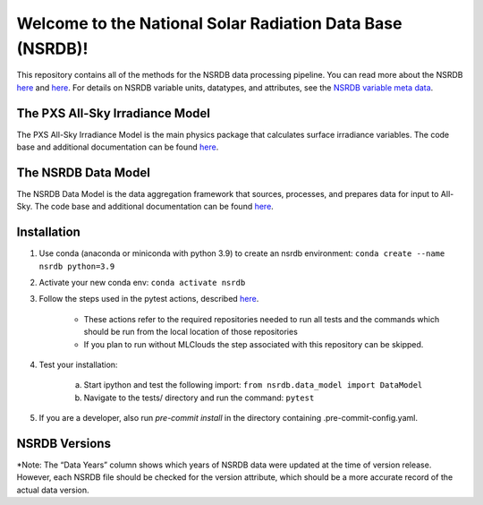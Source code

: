 **********************************************************
Welcome to the National Solar Radiation Data Base (NSRDB)!
**********************************************************

This repository contains all of the methods for the NSRDB data processing pipeline.
You can read more about the NSRDB `here <https://nsrdb.nrel.gov/>`_ and
`here <https://www.sciencedirect.com/science/article/pii/S136403211830087X>`_.
For details on NSRDB variable units, datatypes, and attributes, see the
`NSRDB variable meta data <https://github.com/NREL/nsrdb/blob/master/config/nsrdb_vars.csv>`_.

The PXS All-Sky Irradiance Model
================================
The PXS All-Sky Irradiance Model is the main physics package that calculates
surface irradiance variables. The code base and additional documentation can
be found `here <https://github.com/NREL/nsrdb/tree/master/nsrdb/all_sky>`_.

The NSRDB Data Model
====================
The NSRDB Data Model is the data aggregation framework that sources, processes,
and prepares data for input to All-Sky. The code base and additional
documentation can be found `here <https://github.com/NREL/nsrdb/tree/master/nsrdb/data_model>`_.

Installation
============

#. Use conda (anaconda or miniconda with python 3.9) to create an nsrdb
   environment: ``conda create --name nsrdb python=3.9``
#. Activate your new conda env: ``conda activate nsrdb``
#. Follow the steps used in the pytest actions, described `here <https://github.com/NREL/nsrdb/blob/main/.github/workflows/pull_request_tests.yml>`_.

    - These actions refer to the required repositories needed to run all tests and the commands which should be run from the local location of those repositories
    - If you plan to run without MLClouds the step associated with this repository can be skipped.
#. Test your installation:

    a. Start ipython and test the following import:
       ``from nsrdb.data_model import DataModel``
    b. Navigate to the tests/ directory and run the command: ``pytest``

#. If you are a developer, also run `pre-commit install` in the directory
   containing .pre-commit-config.yaml.


NSRDB Versions
==============

.. list-table:: NSRDB Verions History
    :widths: auto
    :header-rows: 1

    * - Version
      - Effective Date
      - Data Years*
      - Notes
    * - 1.0.0
      - 2015
      - 2005-2012
      - Initial release of PSM v1 (no FARMS)

        - Satellite Algorithm for Shortwave Radiation Budget (SASRAB) model
        - MMAC model for clear sky condition
        - The DNI for cloud scenes is then computed using the DISC model

    * - 2.0.0
      - 2016
      - 1998-2015
      - Initial release of PSM v2 (use of FARMS, downscaling of ancillary data
        introduced to account for elevation, NSRDB website distribution
        developed)

        - Clear sky: REST2, Cloudy sky: NREL FARMS model and DISC model
        - Climate Forecast System Reanalysis (CFSR) is used for ancillary data
        - Monthly 0.5º aerosol optical depth (AOD) for 1998-2014 using
          satellite and ground-based measurements. Monthly results interpolated
          to daily 4-km AOD data. Daily data calibrated using ground
          measurements to develop accurate AOD product.

    * - 3.0.0
      - 2018
      - 1998-2017
      - Initial release of PSM v3

        - Hourly AOD (1998-2016) from Modern-Era Retrospective analysis for
          Research and Applications Version 2 (MERRA2).
        - Snow-free Surface Albedo from MODIS (2001-2015), (MCD43GF CMG
          Gap-Filled Snow-Free Products from University of Massachusetts,
          Boston).
        - Snow cover from Integrated Multi-Sensor Snow and Ice Mapping System
          (IMS) daily snow cover product (National Snow and Ice Data Center).
        - GOES-East time-shift applied to cloud properties instead of solar
          radiation.
        - Modern-Era Retrospective analysis for Research and Applications,
          Version 2 (MERRA-2) is used for ancillary data (pressure, humidity,
          wind speed etc.)

    * - 3.0.1
      - 2018
      - 2017+
      - Moved from timeshift of radiation to timeshift of cloud properties.
    * - 3.0.2
      - 2/25/2019
      - 1998-2017
      - Air temperature data recomputed from MERRA2 with elevation correction
    * - 3.0.3
      - 2/25/2019
      - 1998-2017
      - Wind data recomputed to fix corrupted data in western extent
    * - 3.0.4
      - 3/29/2019
      - 1998-2017
      - Aerosol optical depth patched with physical range from 0 to 3.2
    * - 3.0.5
      - 4/8/2019
      - 1998-2017
      - Cloud pressure attributes and scale/offset fixed for 2016 and 2017
    * - 3.0.6
      - 4/23/2019
      - 1998-2017
      - Missing data for all cloud properties gap filled using heuristics method
    * - 3.1.0
      - 9/23/2019
      - 2018+
      - Complete refactor of NSRDB processing code for NSRDB 2018
    * - 3.1.1
      - 12/5/2019
      - 2018+, TMY/TDY/TGY-2018
      - Complete refactor of TMY processing code.
    * - 3.1.2
      - 6/8/2020
      - 2020
      - Added feature to adjust cloud coordinates based on solar position and
        shading geometry.
    * - 3.2.0
      - 3/17/2021
      - 2020
      - Enabled cloud solar shading coordinate adjustment by default, enabled
        MLClouds machine learning gap fill method for missing cloud properties
        (cloud fill flag #7)
    * - 3.2.1
      - 1/12/2021
      - 2021
      - Implemented an algorithm to re-map the parallax and shading corrected
        cloud coordinates to the nominal GOES coordinate system. This fixes the
        issue of PC cloud coordinates conflicting with clearsky coordinates.
        This also fixes the strange pattern that was found in the long term
        means generated from PC data.
    * - 3.2.2
      - 2/25/2022
      - 1998-2021
      - Implemented a model for snowy albedo as a function of temperature from
        MERRA2 based on the paper "A comparison of simulated and observed
        fluctuations in summertime Arctic surface albedo" by Becky Ross and
        John E. Walsh
    * - 3.2.3
      - 4/13/23
      - Fixed MERRA interpolation issue #51 and deprecated python 3.7/3.8.
        Added changes to accommodate pandas v2.0.0.

*Note: The “Data Years” column shows which years of NSRDB data were updated at
the time of version release. However, each NSRDB file should be checked for the
version attribute, which should be a more accurate record of the actual data
version.

